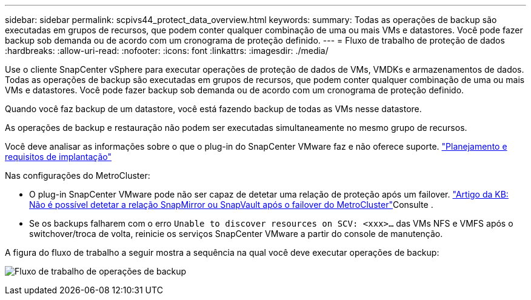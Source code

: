 ---
sidebar: sidebar 
permalink: scpivs44_protect_data_overview.html 
keywords:  
summary: Todas as operações de backup são executadas em grupos de recursos, que podem conter qualquer combinação de uma ou mais VMs e datastores. Você pode fazer backup sob demanda ou de acordo com um cronograma de proteção definido. 
---
= Fluxo de trabalho de proteção de dados
:hardbreaks:
:allow-uri-read: 
:nofooter: 
:icons: font
:linkattrs: 
:imagesdir: ./media/


[role="lead"]
Use o cliente SnapCenter vSphere para executar operações de proteção de dados de VMs, VMDKs e armazenamentos de dados. Todas as operações de backup são executadas em grupos de recursos, que podem conter qualquer combinação de uma ou mais VMs e datastores. Você pode fazer backup sob demanda ou de acordo com um cronograma de proteção definido.

Quando você faz backup de um datastore, você está fazendo backup de todas as VMs nesse datastore.

As operações de backup e restauração não podem ser executadas simultaneamente no mesmo grupo de recursos.

Você deve analisar as informações sobre o que o plug-in do SnapCenter VMware faz e não oferece suporte. link:scpivs44_deployment_planning_and_requirements.html["Planejamento e requisitos de implantação"]

Nas configurações do MetroCluster:

* O plug-in SnapCenter VMware pode não ser capaz de detetar uma relação de proteção após um failover.  https://kb.netapp.com/Advice_and_Troubleshooting/Data_Protection_and_Security/SnapCenter/Unable_to_detect_SnapMirror_or_SnapVault_relationship_after_MetroCluster_failover["Artigo da KB: Não é possível detetar a relação SnapMirror ou SnapVault após o failover do MetroCluster"^]Consulte .
* Se os backups falharem com o erro `Unable to discover resources on SCV: <xxx>…` das VMs NFS e VMFS após o switchover/troca de volta, reinicie os serviços SnapCenter VMware a partir do console de manutenção.


A figura do fluxo de trabalho a seguir mostra a sequência na qual você deve executar operações de backup:

image:scpivs44_image13.png["Fluxo de trabalho de operações de backup"]

